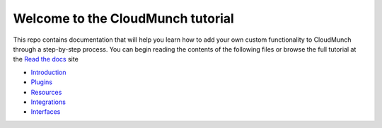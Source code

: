 Welcome to the CloudMunch tutorial
==================================

This repo contains documentation that will help you learn how to add your own custom functionality to CloudMunch through a step-by-step process. You can begin reading the contents of the following files or browse the full tutorial at the `Read the docs`_ site

- Introduction_
- Plugins_
- Resources_
- Integrations_
- Interfaces_

.. _Read the docs: http://cloudmunch-tutorial.readthedocs.io/en/latest/
.. _Introduction: docs/introduction.rst
.. _Plugins: docs/plugins.rst
.. _Resources: docs/resources.rst
.. _Integrations: docs/integrations.rst
.. _Interfaces: docs/interfaces.rst